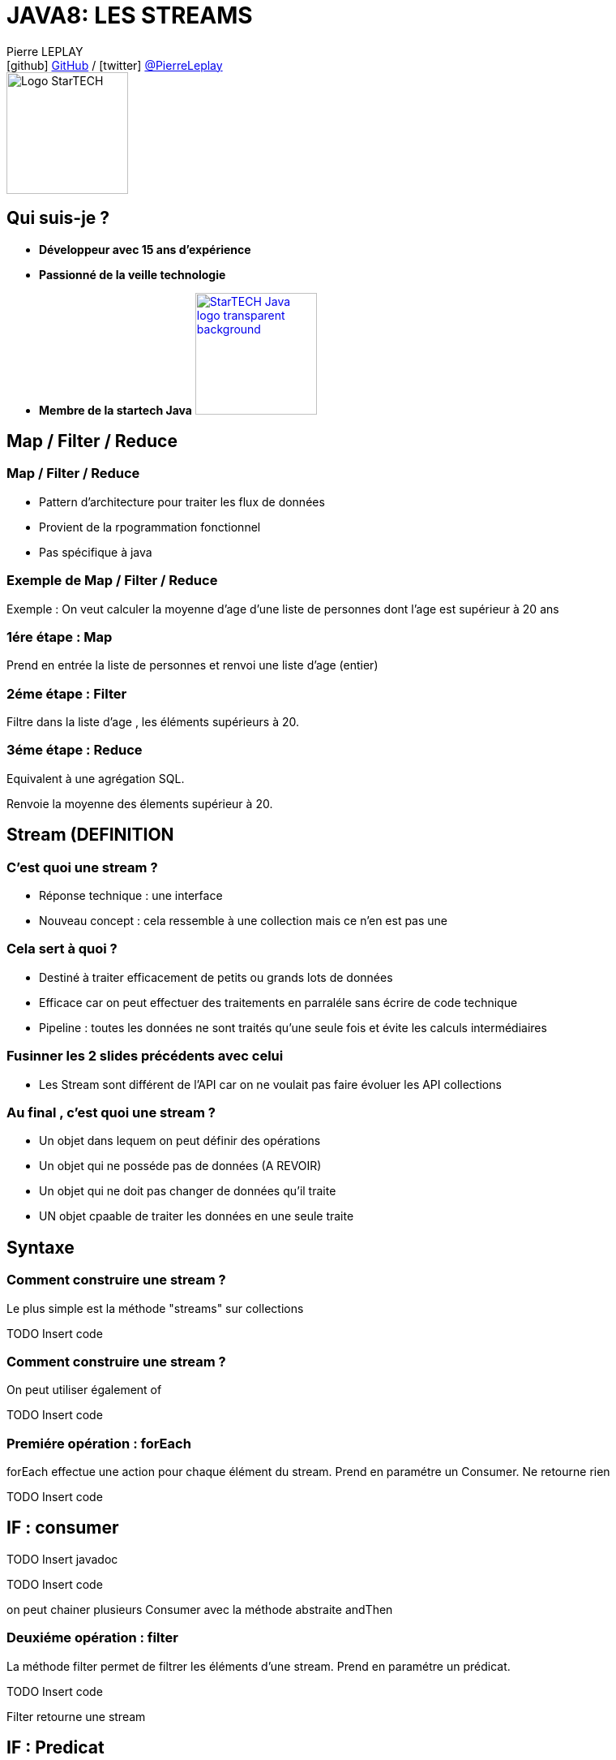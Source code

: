 = JAVA8: LES STREAMS
// classic AsciiDoctor attributes
:icons: font
:imagesdir: images
// Despite the warning of the documentation, https://github.com/asciidoctor/asciidoctor-reveal.js, highlight.js syntax highlighting WORKS, BUT, you need to explicitly set the highlighter using the below attribute
// see http://discuss.asciidoctor.org/Highlighting-source-code-for-reveal-js-backend-td2750.html
:source-highlighter: highlightjs
// reveal.js attributes
:customcss: styles/myCustomCSS.css

Pierre LEPLAY +
icon:github[] https://github.com/Pierre76400/[GitHub] / icon:twitter[role="blue"] https://twitter.com/PierreLeplay[@PierreLeplay] +
image:StarTECH-Java-logo_transparent-background.png[Logo StarTECH,150,150]

== Qui suis-je ?
[%step]
* *Développeur avec 15 ans d'expérience*
* *Passionné de la veille technologie*
* *Membre de la startech Java* image:StarTECH-Java-logo_transparent-background.png[width=150,link="images/StarTECH-Java-logo_transparent-background.png"] 


== Map / Filter / Reduce


=== Map / Filter / Reduce

[%step]
* Pattern d'architecture pour traiter les flux de données
* Provient de la rpogrammation fonctionnel
* Pas spécifique à java


=== Exemple de Map / Filter / Reduce
Exemple : On veut calculer la moyenne d'age d'une liste de personnes dont l'age est supérieur à 20 ans


=== 1ére étape : Map
Prend en entrée la liste de personnes et renvoi une liste d'age (entier)

=== 2éme étape : Filter
Filtre dans la liste d'age , les éléments supérieurs à 20.

=== 3éme étape : Reduce
Equivalent à une agrégation SQL.

Renvoie la moyenne des élements supérieur à 20.


== Stream (DEFINITION

=== C'est quoi une stream ?

[%step]
* Réponse technique : une interface
* Nouveau concept : cela ressemble à une collection mais ce n'en est pas une

=== Cela sert à quoi ?

[%step]
* Destiné à traiter efficacement de petits ou grands lots de données
* Efficace car on peut effectuer des traitements en parraléle sans écrire de code technique
* Pipeline : toutes les données ne sont traités qu'une seule fois et évite les calculs intermédiaires

=== Fusinner les 2 slides précédents avec celui

[%step]
* Les Stream sont différent de l'API car on ne voulait pas faire évoluer les API collections


=== Au final , c'est quoi une stream ?


[%step]
* Un objet dans lequem on peut définir des opérations
* Un objet qui ne posséde pas de données (A REVOIR)
* Un objet qui ne doit pas changer de données qu'il traite
* UN objet cpaable de traiter les données en une seule traite


== Syntaxe

=== Comment construire une stream ?

Le plus simple est la méthode "streams" sur collections

TODO Insert code 

=== Comment construire une stream ?

On peut utiliser également of

TODO Insert code 


=== Premiére opération : forEach

forEach effectue une action pour chaque élément du stream.
Prend en paramétre un Consumer.
Ne retourne rien

TODO Insert code 

== IF : consumer

TODO Insert javadoc

TODO Insert code

on peut chainer plusieurs Consumer avec la méthode abstraite andThen


=== Deuxiéme opération : filter

La méthode filter permet de filtrer les éléments d'une stream.
Prend en paramétre un prédicat.

TODO Insert code 


Filter retourne une stream

== IF : Predicat

TODO Insert javadoc

TODO Insert code

on peut chainer plusieurs Consumer avec des méthodes abstraites ... (ATTENTION les opérations sont appliqués de gauche à droite et non suivante l'ordre mathématique)





=== Exemple de Map / Filter / Reduce
Exemple : On veut calculer la moyenne d'age d'une liste de personnes dont l'age est supérieur à 20 ans


=== 1ére étape : Map
Prend en entrée la liste de personnes et renvoi une liste d'age (entier)

=== 2éme étape : Filter
Filtre dans la liste d'age , les éléments supérieurs à 20.

=== 3éme étape : Reduce
Equivalent à une agrégation SQL.

Renvoie la moyenne des élements supérieur à 20.









=== Implémentation avec une classe concréte  
[{stepwise}]

.Implémentation
[source,java]
----
public class FileFilterJava implements FileFilter{
	@Override
	public boolean accept(File pathname) {
		return pathname.getName().endsWith(".java");
	}
}
----

.Exemple d'appel
[source,java]
----
FileFilter fileFilterJava=new FileFilterJava();		
File repertoire=new File("c:\\temp");
		
for(File f:repertoire.listFiles(fileFilterJava))
	System.out.println(f);
----


=== Implémentation avec une classe anonyme  
[source,java]
----

FileFilter fileFilterJava=new FileFilter() {		
	@Override
	public boolean accept(File pathname) {
		return pathname.getName().endsWith(".java");
	}
};

File repertoire=new File("c:\\temp");

for(File f:repertoire.listFiles(fileFilterJava))
	System.out.println(f);

----

=== Classe concréte VS anonyme

[%step]
* Avec les classes concrètes tout le code n'est pas au même endroit, ce qui nuit à la bonne compréhension du code
* Avec les classes anonymes on s’encombre de code technique ce qui nuit à la clarté du code

=== Comment écrire une lambda ?
On se base sur la déclaration de la classe anonyme :
[source,java]
----

FileFilter fileFilterJava=new FileFilter() {		
	@Override
	public boolean accept(File pathname) {
		return pathname.getName().endsWith(".java");
	}
};
----

1 - On récupére les paramétres de la méthode :
[source,java]
----
FileFilter filter=(File pathname)
----

=== Comment écrire une lambda ?
On se base sur la déclaration de la classe anonyme :
[source,java]
----

FileFilter fileFilterJava=new FileFilter() {		
	@Override
	public boolean accept(File pathname) {
		return pathname.getName().endsWith(".java");
	}
};
----

2 - On ajoute l'opérateur "->" :
[source,java]
----
FileFilter filter=(File pathname)->
----


=== Comment écrire une lambda ?
On se base sur la déclaration de la classe anonyme :
[source,java]
----

FileFilter fileFilterJava=new FileFilter() {		
	@Override
	public boolean accept(File pathname) {
		return pathname.getName().endsWith(".java");
	}
};
----

3 - On rajoute le code de la méthode :
[source,java]
----
FileFilter filter=(File pathname)->pathname.getName().endsWith(".java");
----


=== Conclusion

[%step]
* Les lambdas sont juste une nouvelle façon d'écrire les classes anonymes
* Cela permet  d'écrire des instances de classes anonymes plus facile à lire et à écrire


== Démo

=== Conclusion

[%step]
* Quand on a plusieurs lignes de codes dans la lambda , on utilise les accolades
* Une lambda , peut prendre de 0 à n paramètres


== Interface fonctionnel

=== Quel est le type des lambdas ?

Les lambdas sont de type "interface fonctionnel" ou "functional interface" en anglais 

=== Une interface fonctionnel c'est quoi ?

Une interface avec une méthode abstraite unique (les méthodes d'Object ne comptent pas)

Exemple :

[source,java]
----
@FunctionalInterface
public interface Comparator<T> {
    int compare(T o1, T o2);
	boolean equals(Object obj);
}
----

=== L'annotation @FunctionalInterface

L'annotation @FunctionalInterface est optionnelle.

Elle sert uniquement au moment de la compilation , le compilateur indique une erreur si l'interface annotée ne correspond pas à une interface fonctionnelle.
 

=== Démo

=== Conclusion

[%step]
* Les lambdas sont de type "interface fonctionnel"
* Une interface fonctionnel c'est une interface avec une méthode abstraite unique
* L'interface @FunctionalInterface est optionnelle



== La boite à outils Functionnel interface


=== La boite à outils Functionnel interface
- Dans le package java.util.function
- 43 nouvelles interfaces
- Divisée en 4 catégories

=== Supplier

Supplier ou fournisseur ne prend aucun objet en paramètre et en renvoie un. 
[source,java]
----
@FunctionalInterface
public interface Supplier<T> {

    T get();
}
----


=== Consumer

Consumer ou consommateur prend un objet en paramètre et ne renvoie rien. 
[source,java]
----
@FunctionalInterface
public interface Consumer<T> {
    void accept(T t);
}
----


=== Function

Function ou fonction prend un objet en paramètre et en renvoie un de type différent 
[source,java]
----
public interface Function<T, R> {

    R apply(T t);
}
----


=== UnaryOperator

UnaryOperator est une Function spécifique , qui prend un objet en paramètre et renvoie objet du même type que le paramètre.

[source,java]
----
@FunctionalInterface
public interface UnaryOperator<T> extends Function<T, T> {
	T apply(T t);
}
----


=== Les variantes

Il existe de nombreuse variantes dans les 4 catégories , comme celles qui prennent plusieurs objet en entrée.
Exemple : BiConsumer ou BiPredicate

[source,java]
----
@FunctionalInterface
public interface BiConsumer<T, U> {
    void accept(T t, U u);
}
----

[source,java]
----
@FunctionalInterface
public interface BiPredicate<T, U> {
    boolean test(T t, U u);
}
----


== Syntaxe avancée pour les lambdas

=== Les paramètres

On n'a pas besoin de préciser le type des paramétres :
[source,java]
----
Comparator<Integer> c=(Integer i1, Integer i2)->Integer.compare(i1, i2);
----
devient :
[source,java]
----
Comparator<Integer> c=(i1,i2)->Integer.compare(i1, i2);
----

=== Les références de méthodes

Quand on a qu'un seul appel de méthode on peut utiliser l'opérateur "::"
[source,java]
----
Consumer<String> consumerPrint=s->System.out.println(s);
----
devient :
[source,java]
----
Consumer<String> consumerPrint=System.out::println;
----

=== Les références de méthodes

Autre exemple 
[source,java]
----
Comparator<Integer> c=(Integer i1, Integer i2)->Integer.compare(i1, i2);
----
devient :
[source,java]
----
Comparator<Integer> c=Integer::compare;
----


=== Conclusion

[%step]
* On n'a pas besoin de préciser le type des paramétres dans les lambdas
* Quand on a qu'un seul appel de méthode (statique ou non) on peut utiliser l'opérateur "::"

=== Démo


== Les lambdas , cela sert à quoi ?

=== Démo


== Une lambda est elle un objet ?

=== Une lambda est elle un objet ?
- Non , il s'agit d'un nouveau type (objet sans identité)
- Plus rapide que la création d'une classe anonyme
- Pas besoin de redéfinir les méthodes d'object

== Méthodes par défaut dans les interfaces

=== Méthodes par défaut dans les interfaces
Depuis java 8 , on peut définir une implémentation par défaut à une méthode.
Mais à quoi cela sert il ?

=== Méthodes par défaut dans les interfaces
Cela permet de rajouter de nouvelles méthodes sans casser les contrats d'interface existants :

[source,java]
----
public interface Iterable<T> {
    
    Iterator<T> iterator();
    
    default void forEach(Consumer<? super T> action) {
        Objects.requireNonNull(action);
        for (T t : this) {
            action.accept(t);
        }
    }
}
----


=== Méthodes par défaut dans les interfaces
Cela permet de rajouter de nouvelles possibilités aux interfaces fonctionnels

[source,java]
----
@FunctionalInterface
public interface Predicate<T> {

    boolean test(T t);

    default Predicate<T> and(Predicate<? super T> other) {
        Objects.requireNonNull(other);
        return (t) -> test(t) && other.test(t);
    }
}
----

=== Démo

== Des questions ?

== DONC, passionné et fier de l'être ?

image:StarTECH-Java_we-want-you.png[width=400]

Rejoins-nous ! +
mailto:startech-java@softeam.fr?subject=Inscription%20au%20StarTECH%20Java%20!&amp;body=Java%20roxxe%20!%0AJe%20veux%20contribuer%2C%20et%20souhaite%20rejoindre%20le%20groupe.%0A%0AEl%C3%A9ments%20%C3%A0%20fournir%20pour%20le%20trombinoscope%20%3A%0ANom%20et%20pr%C3%A9nom%20%3A%20XXX%0ACourte%20description%20%3A%20qui%20je%20suis%2C%20ce%20que%20j'aime%2C%20les%20techno%20dont%20je%20suis%20fan%2C%20etc.%0A%0AJ'ai%20bien%20lu%20le%20manifeste%2C%20et%20suis%20en%20accord%20avec%20les%20valeurs%20qu'il%20d%C3%A9fend.%0A[Inscription au StarTECH Java]